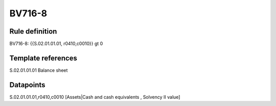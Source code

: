=======
BV716-8
=======

Rule definition
---------------

BV716-8: {{S.02.01.01.01, r0410,c0010}} gt 0


Template references
-------------------

S.02.01.01.01 Balance sheet


Datapoints
----------

S.02.01.01.01,r0410,c0010 [Assets|Cash and cash equivalents , Solvency II value]



